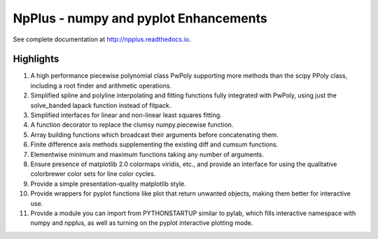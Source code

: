 NpPlus - numpy and pyplot Enhancements
======================================

See complete documentation at http://npplus.readthedocs.io.

Highlights
----------

1. A high performance piecewise polynomial class PwPoly supporting more
   methods than the scipy PPoly class, including a root finder and
   arithmetic operations.
2. Simplified spline and polyline interpolating and fitting functions
   fully integrated with PwPoly, using just the solve_banded lapack
   function instead of fitpack.
3. Simplified interfaces for linear and non-linear least squares fitting.
4. A function decorator to replace the clumsy numpy.piecewise function.
5. Array building functions which broadcast their arguments before
   concatenating them.
6. Finite difference axis methods supplementing the existing diff
   and cumsum functions.
7. Elementwise minimum and maximum functions taking any number of arguments.
8. Ensure presence of matplotlib 2.0 colormaps viridis, etc., and provide
   an interface for using the qualitative colorbrewer color sets for line
   color cycles.
9. Provide a simple presentation-quality matplotlib style.
10. Provide wrappers for pyplot functions like plot that return unwanted
    objects, making them better for interactive use.
11. Provide a module you can import from PYTHONSTARTUP similar to pylab,
    which fills interactive namespace with numpy and npplus, as well as
    turning on the pyplot interactive plotting mode.


